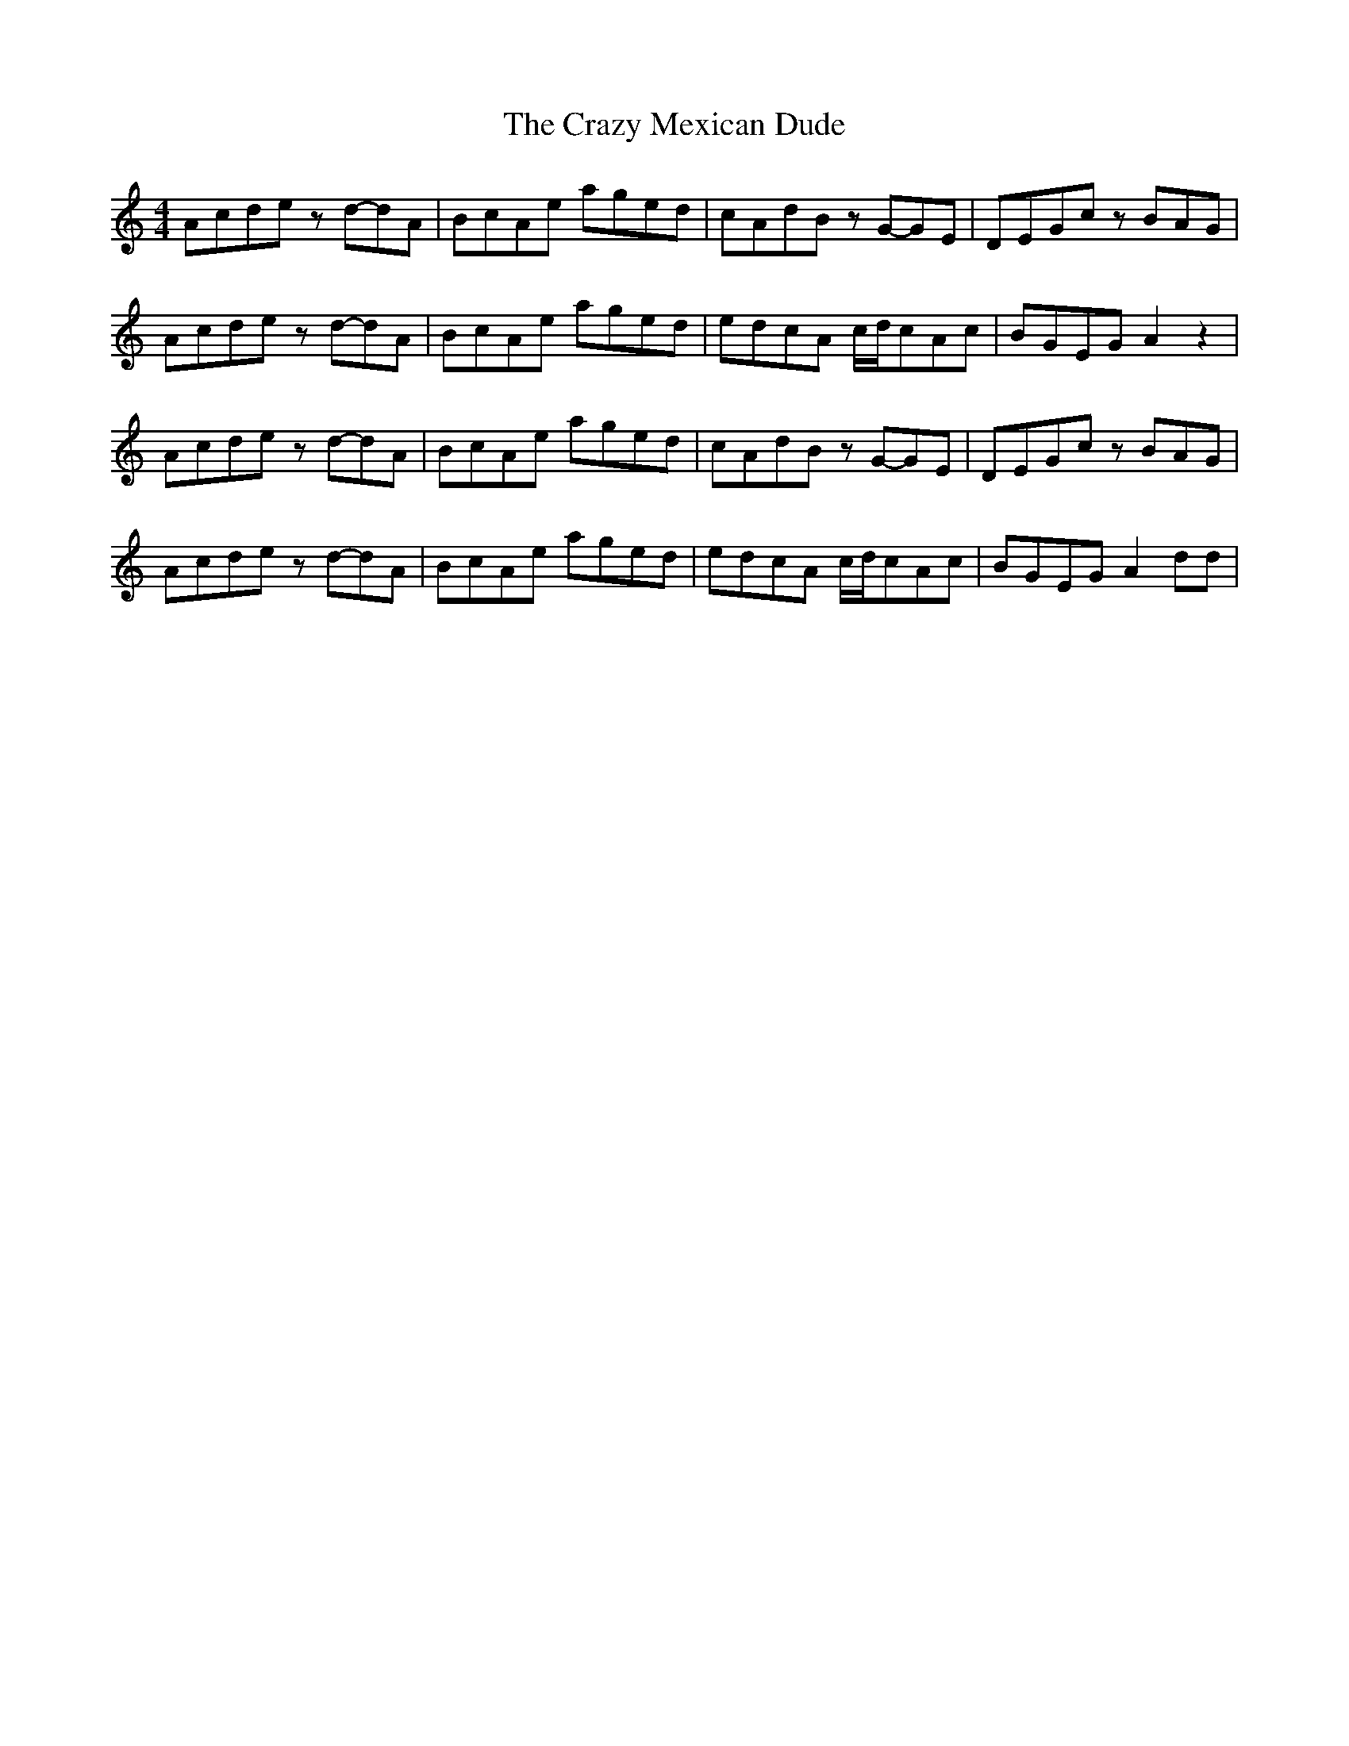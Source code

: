 X: 1
T: Crazy Mexican Dude, The
Z: Hunter G
S: https://thesession.org/tunes/15379#setting28734
R: reel
M: 4/4
L: 1/8
K: Amin
Acde zd-dA|BcAe aged|cAdB zG-GE|DEGc zBAG|
Acde zd-dA|BcAe aged|edcA c/2d/2cAc|BGEG A2 z2|
Acde zd-dA|BcAe aged|cAdB zG-GE|DEGc zBAG|
Acde zd-dA|BcAe aged|edcA c/2d/2cAc|BGEG A2 dd|
